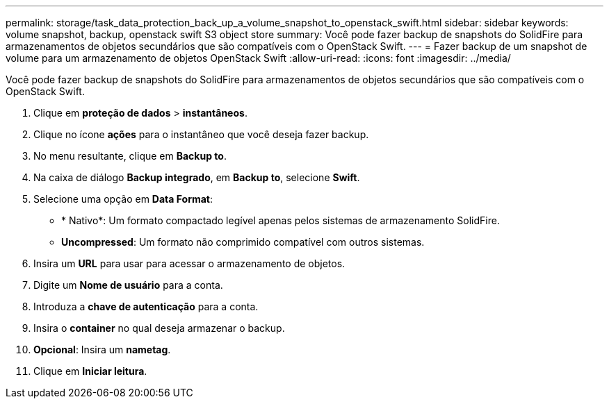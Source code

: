 ---
permalink: storage/task_data_protection_back_up_a_volume_snapshot_to_openstack_swift.html 
sidebar: sidebar 
keywords: volume snapshot, backup, openstack swift S3 object store 
summary: Você pode fazer backup de snapshots do SolidFire para armazenamentos de objetos secundários que são compatíveis com o OpenStack Swift. 
---
= Fazer backup de um snapshot de volume para um armazenamento de objetos OpenStack Swift
:allow-uri-read: 
:icons: font
:imagesdir: ../media/


[role="lead"]
Você pode fazer backup de snapshots do SolidFire para armazenamentos de objetos secundários que são compatíveis com o OpenStack Swift.

. Clique em *proteção de dados* > *instantâneos*.
. Clique no ícone *ações* para o instantâneo que você deseja fazer backup.
. No menu resultante, clique em *Backup to*.
. Na caixa de diálogo *Backup integrado*, em *Backup to*, selecione *Swift*.
. Selecione uma opção em *Data Format*:
+
** * Nativo*: Um formato compactado legível apenas pelos sistemas de armazenamento SolidFire.
** *Uncompressed*: Um formato não comprimido compatível com outros sistemas.


. Insira um *URL* para usar para acessar o armazenamento de objetos.
. Digite um *Nome de usuário* para a conta.
. Introduza a *chave de autenticação* para a conta.
. Insira o *container* no qual deseja armazenar o backup.
. *Opcional*: Insira um *nametag*.
. Clique em *Iniciar leitura*.

